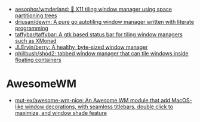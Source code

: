 - [[https://github.com/aesophor/wmderland][aesophor/wmderland: 🌳 X11 tiling window manager using space partitioning trees]]
- [[https://github.com/driusan/dewm][driusan/dewm: A pure go autotiling window manager written with literate programming]]
- [[https://github.com/taffybar/taffybar][taffybar/taffybar: A gtk based status bar for tiling window managers such as XMonad]]
- [[https://github.com/JLErvin/berry][JLErvin/berry: A healthy, byte-sized window manager]]
- [[https://github.com/phillbush/shod2][phillbush/shod2: tabbed window manager that can tile windows inside floating containers]]

* AwesomeWM
- [[https://github.com/mut-ex/awesome-wm-nice][mut-ex/awesome-wm-nice: An Awesome WM module that add MacOS-like window decorations, with seamless titlebars, double click to maximize, and window shade feature]]
